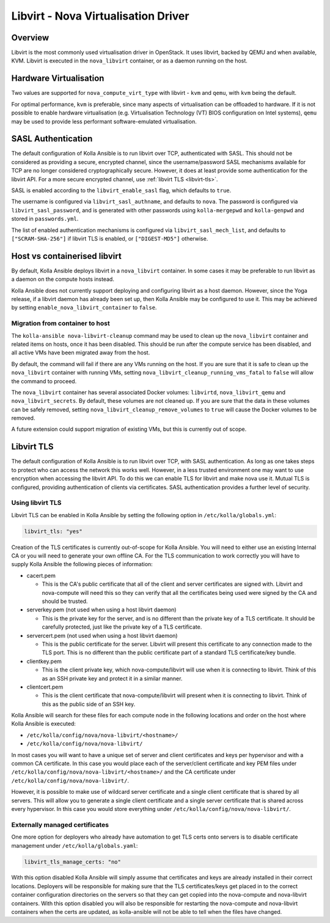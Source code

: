 ====================================
Libvirt - Nova Virtualisation Driver
====================================

Overview
========

Libvirt is the most commonly used virtualisation driver in OpenStack. It uses
libvirt, backed by QEMU and when available, KVM. Libvirt is executed in the
``nova_libvirt`` container, or as a daemon running on the host.

Hardware Virtualisation
=======================

Two values are supported for ``nova_compute_virt_type`` with libvirt -
``kvm`` and ``qemu``, with ``kvm`` being the default.

For optimal performance, ``kvm`` is preferable, since many aspects of
virtualisation can be offloaded to hardware.  If it is not possible to enable
hardware virtualisation (e.g. Virtualisation Technology (VT) BIOS configuration
on Intel systems), ``qemu`` may be used to provide less performant
software-emulated virtualisation.

SASL Authentication
===================

The default configuration of Kolla Ansible is to run libvirt over TCP,
authenticated with SASL. This should not be considered as providing a secure,
encrypted channel, since the username/password SASL mechanisms available for
TCP are no longer considered cryptographically secure. However, it does at
least provide some authentication for the libvirt API. For a more secure
encrypted channel, use :ref:`libvirt TLS <libvirt-tls>`.

SASL is enabled according to the ``libvirt_enable_sasl`` flag, which defaults
to ``true``.

The username is configured via ``libvirt_sasl_authname``, and defaults to
``nova``. The password is configured via ``libvirt_sasl_password``, and is
generated with other passwords using ``kolla-mergepwd`` and ``kolla-genpwd``
and stored in ``passwords.yml``.

The list of enabled authentication mechanisms is configured via
``libvirt_sasl_mech_list``, and defaults to ``["SCRAM-SHA-256"]`` if libvirt
TLS is enabled, or ``["DIGEST-MD5"]`` otherwise.

Host vs containerised libvirt
=============================

By default, Kolla Ansible deploys libvirt in a ``nova_libvirt`` container. In
some cases it may be preferable to run libvirt as a daemon on the compute hosts
instead.

Kolla Ansible does not currently support deploying and configuring
libvirt as a host daemon. However, since the Yoga release, if a libvirt daemon
has already been set up, then Kolla Ansible may be configured to use it. This
may be achieved by setting ``enable_nova_libvirt_container`` to ``false``.

Migration from container to host
~~~~~~~~~~~~~~~~~~~~~~~~~~~~~~~~

The ``kolla-ansible nova-libvirt-cleanup`` command may be used to clean up the
``nova_libvirt`` container and related items on hosts, once it has
been disabled. This should be run after the compute service has been disabled,
and all active VMs have been migrated away from the host.

By default, the command will fail if there are any VMs running on the host. If
you are sure that it is safe to clean up the ``nova_libvirt`` container with
running VMs, setting ``nova_libvirt_cleanup_running_vms_fatal`` to ``false``
will allow the command to proceed.

The ``nova_libvirt`` container has several associated Docker volumes:
``libvirtd``, ``nova_libvirt_qemu`` and ``nova_libvirt_secrets``. By default,
these volumes are not cleaned up. If you are sure that the data in these
volumes can be safely removed, setting ``nova_libvirt_cleanup_remove_volumes``
to ``true`` will cause the Docker volumes to be removed.

A future extension could support migration of existing VMs, but this is
currently out of scope.

.. _libvirt-tls:

Libvirt TLS
===========

The default configuration of Kolla Ansible is to run libvirt over TCP, with
SASL authentication. As long as one takes steps to protect who can access
the network this works well. However, in a less trusted environment one may
want to use encryption when accessing the libvirt API. To do this we can enable
TLS for libvirt and make nova use it. Mutual TLS is configured, providing
authentication of clients via certificates. SASL authentication provides a
further level of security.

Using libvirt TLS
~~~~~~~~~~~~~~~~~

Libvirt TLS can be enabled in Kolla Ansible by setting the following option in
``/etc/kolla/globals.yml``:

.. code-block:: yaml

   libvirt_tls: "yes"

Creation of the TLS certificates is currently out-of-scope for Kolla Ansible.
You will need to either use an existing Internal CA or you will need to
generate your own offline CA. For the TLS communication to work correctly you
will have to supply Kolla Ansible the following pieces of information:

* cacert.pem

  - This is the CA's public certificate that all of the client and server
    certificates are signed with. Libvirt and nova-compute will need this so
    they can verify that all the certificates being used were signed by the CA
    and should be trusted.

* serverkey.pem (not used when using a host libvirt daemon)

  - This is the private key for the server, and is no different than the
    private key of a TLS certificate. It should be carefully protected, just
    like the private key of a TLS certificate.

* servercert.pem (not used when using a host libvirt daemon)

  - This is the public certificate for the server. Libvirt will present this
    certificate to any connection made to the TLS port. This is no different
    than the public certificate part of a standard TLS certificate/key bundle.

* clientkey.pem

  - This is the client private key, which nova-compute/libvirt will use
    when it is connecting to libvirt. Think of this as an SSH private key
    and protect it in a similar manner.

* clientcert.pem

  - This is the client certificate that nova-compute/libvirt will present when
    it is connecting to libvirt. Think of this as the public side of an SSH
    key.

Kolla Ansible will search for these files for each compute node in the
following locations and order on the host where Kolla Ansible is executed:

- ``/etc/kolla/config/nova/nova-libvirt/<hostname>/``
- ``/etc/kolla/config/nova/nova-libvirt/``

In most cases you will want to have a unique set of server and client
certificates and keys per hypervisor and with a common CA certificate. In this
case you would place each of the server/client certificate and key PEM files
under ``/etc/kolla/config/nova/nova-libvirt/<hostname>/`` and the CA
certificate under ``/etc/kolla/config/nova/nova-libvirt/``.

However, it is possible to make use of wildcard server certificate and a single
client certificate that is shared by all servers. This will allow you to
generate a single client certificate and a single server certificate that is
shared across every hypervisor. In this case you would store everything under
``/etc/kolla/config/nova/nova-libvirt/``.

Externally managed certificates
~~~~~~~~~~~~~~~~~~~~~~~~~~~~~~~

One more option for deployers who already have automation to get TLS certs onto
servers is to disable certificate management under ``/etc/kolla/globals.yaml``:

.. code-block:: yaml

   libvirt_tls_manage_certs: "no"

With this option disabled Kolla Ansible will simply assume that certificates
and keys are already installed in their correct locations. Deployers will be
responsible for making sure that the TLS certificates/keys get placed in to the
correct container configuration directories on the servers so that they can get
copied into the nova-compute and nova-libvirt containers. With this option
disabled you will also be responsible for restarting the nova-compute and
nova-libvirt containers when the certs are updated, as kolla-ansible will not
be able to tell when the files have changed.
